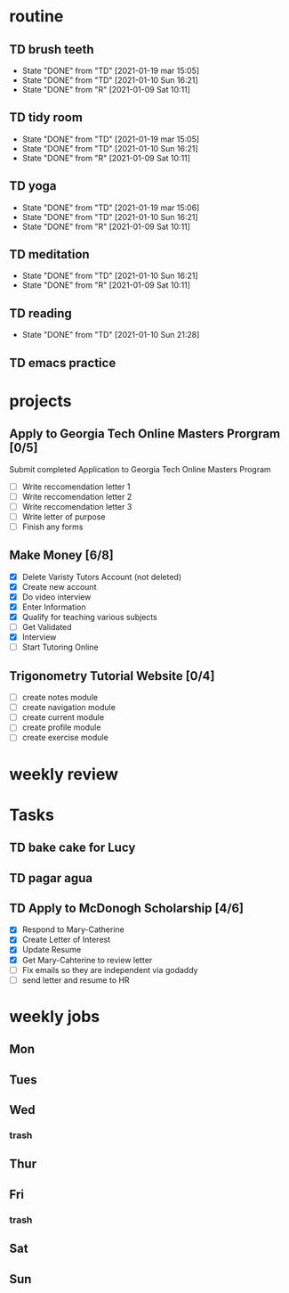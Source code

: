  #+SEQ_TODO: TD(t) NXT(n) MYB(m) S(s) R(r) | DONE(d) CANCELLED(c) 
* routine
** TD brush teeth 
   SCHEDULED: <2021-01-23 sáb .+1d>
:PROPERTIES:
:STYLE: habit
:LAST_REPEAT: [2021-01-22 vie 10:18]
:END:

- State "DONE"       from "TD"         [2021-01-19 mar 15:05]
- State "DONE"       from "TD"         [2021-01-10 Sun 16:21]
- State "DONE"       from "R"          [2021-01-09 Sat 10:11]
:LOGBOOK:
- State "DONE"       from "R"          [2021-01-22 vie 10:18]
- State "DONE"       from "TD"         [2021-01-21 jue 08:53]
- State "DONE"       from "R"          [2021-01-20 mié 08:34]
:END:

** TD tidy room
SCHEDULED: <2021-01-23 sáb .+1d>
:PROPERTIES:
:STYLE: habit
:LAST_REPEAT: [2021-01-22 vie 10:18]
:END:
- State "DONE"       from "TD"         [2021-01-19 mar 15:05]
- State "DONE"       from "TD"         [2021-01-10 Sun 16:21]
- State "DONE"       from "R"          [2021-01-09 Sat 10:11]
:LOGBOOK:
- State "DONE"       from "R"          [2021-01-22 vie 10:18]
- State "DONE"       from "TD"         [2021-01-21 jue 08:53]
- State "DONE"       from "R"          [2021-01-20 mié 08:34]
:END:

** TD yoga
SCHEDULED: <2021-01-23 sáb .+1d>
:PROPERTIES:
:STYLE: habit
:LAST_REPEAT: [2021-01-22 vie 10:18]
:END:
- State "DONE"       from "TD"         [2021-01-19 mar 15:06]
- State "DONE"       from "TD"         [2021-01-10 Sun 16:21]
- State "DONE"       from "R"          [2021-01-09 Sat 10:11]
:LOGBOOK:
- State "DONE"       from "TD"         [2021-01-22 vie 10:18]
- State "DONE"       from "R"          [2021-01-21 jue 10:17]
- State "DONE"       from "R"          [2021-01-20 mié 09:18]
:END:

** TD meditation
SCHEDULED: <2021-01-23 sáb .+1d>
:PROPERTIES:
:STYLE: habit
:LAST_REPEAT: [2021-01-22 vie 13:41]
:END:
- State "DONE"       from "TD"         [2021-01-10 Sun 16:21]
- State "DONE"       from "R"          [2021-01-09 Sat 10:11]
:LOGBOOK:
- State "DONE"       from "TD"         [2021-01-22 vie 13:41]
- State "DONE"       from "TD"         [2021-01-22 vie 10:18]
- State "DONE"       from "R"          [2021-01-21 jue 22:08]
- State "DONE"       from "R"          [2021-01-20 mié 10:19]
:END:

** TD reading
SCHEDULED: <2021-01-22 vie .+1d>
:PROPERTIES:
:STYLE: habit
:LAST_REPEAT: [2021-01-21 jue 20:13]
:END:
- State "DONE"       from "TD"         [2021-01-10 Sun 21:28]
:LOGBOOK:
- State "DONE"       from "R"          [2021-01-21 jue 20:13]
CLOCK: [2021-01-21 jue 19:25]--[2021-01-21 jue 20:13] =>  0:48
- State "DONE"       from "TD"         [2021-01-19 mar 16:18]
CLOCK: [2021-01-19 mar 15:21]--[2021-01-19 mar 16:04] =>  0:43
:END:
** TD emacs practice
SCHEDULED: <2021-01-24 dom .+2d/3d>
:PROPERTIES:
:STYLE: habit
:LAST_REPEAT: [2021-01-22 vie 17:22]
:END:
:LOGBOOK:
- State "DONE"       from "R"          [2021-01-22 vie 17:22]
CLOCK: [2021-01-22 vie 13:44]--[2021-01-22 vie 16:35] =>  2:51
- State "DONE"       from "R"          [2021-01-19 mar 16:46]
:END:
* projects
** Apply to Georgia Tech Online Masters Prorgram [0/5]
   DEADLINE: <2021-02-26 Fri>
Submit completed Application to Georgia Tech Online Masters Program
- [ ] Write reccomendation letter 1
- [ ] Write reccomendation letter 2
- [ ] Write reccomendation letter 3
- [ ] Write letter of purpose
- [ ] Finish any forms
** Make Money [6/8]
 - [X] Delete Varisty Tutors Account (not deleted)
 - [X] Create new account
 - [X] Do video interview
 - [X] Enter Information
 - [X] Qualify for teaching various subjects
 - [ ] Get Validated
 - [X] Interview
 - [ ] Start Tutoring Online

** Trigonometry Tutorial Website [0/4]
- [ ] create notes module
- [ ] create navigation module
- [ ] create current module
- [ ] create profile module
- [ ] create exercise module

* weekly review
* Tasks
** TD bake cake for Lucy
   SCHEDULED: <2021-01-23 sáb>
** TD pagar agua 
   SCHEDULED: <2021-01-23 sáb>
** TD Apply to McDonogh Scholarship [4/6]
- [X] Respond to Mary-Catherine
- [X] Create Letter of Interest
- [X] Update Resume
- [X] Get Mary-Cahterine to review letter
- [ ] Fix emails so they are independent via godaddy
- [ ] send letter and resume to HR
* weekly jobs
** Mon 
** Tues
** Wed
*** trash
** Thur
** Fri
*** trash
** Sat
** Sun
